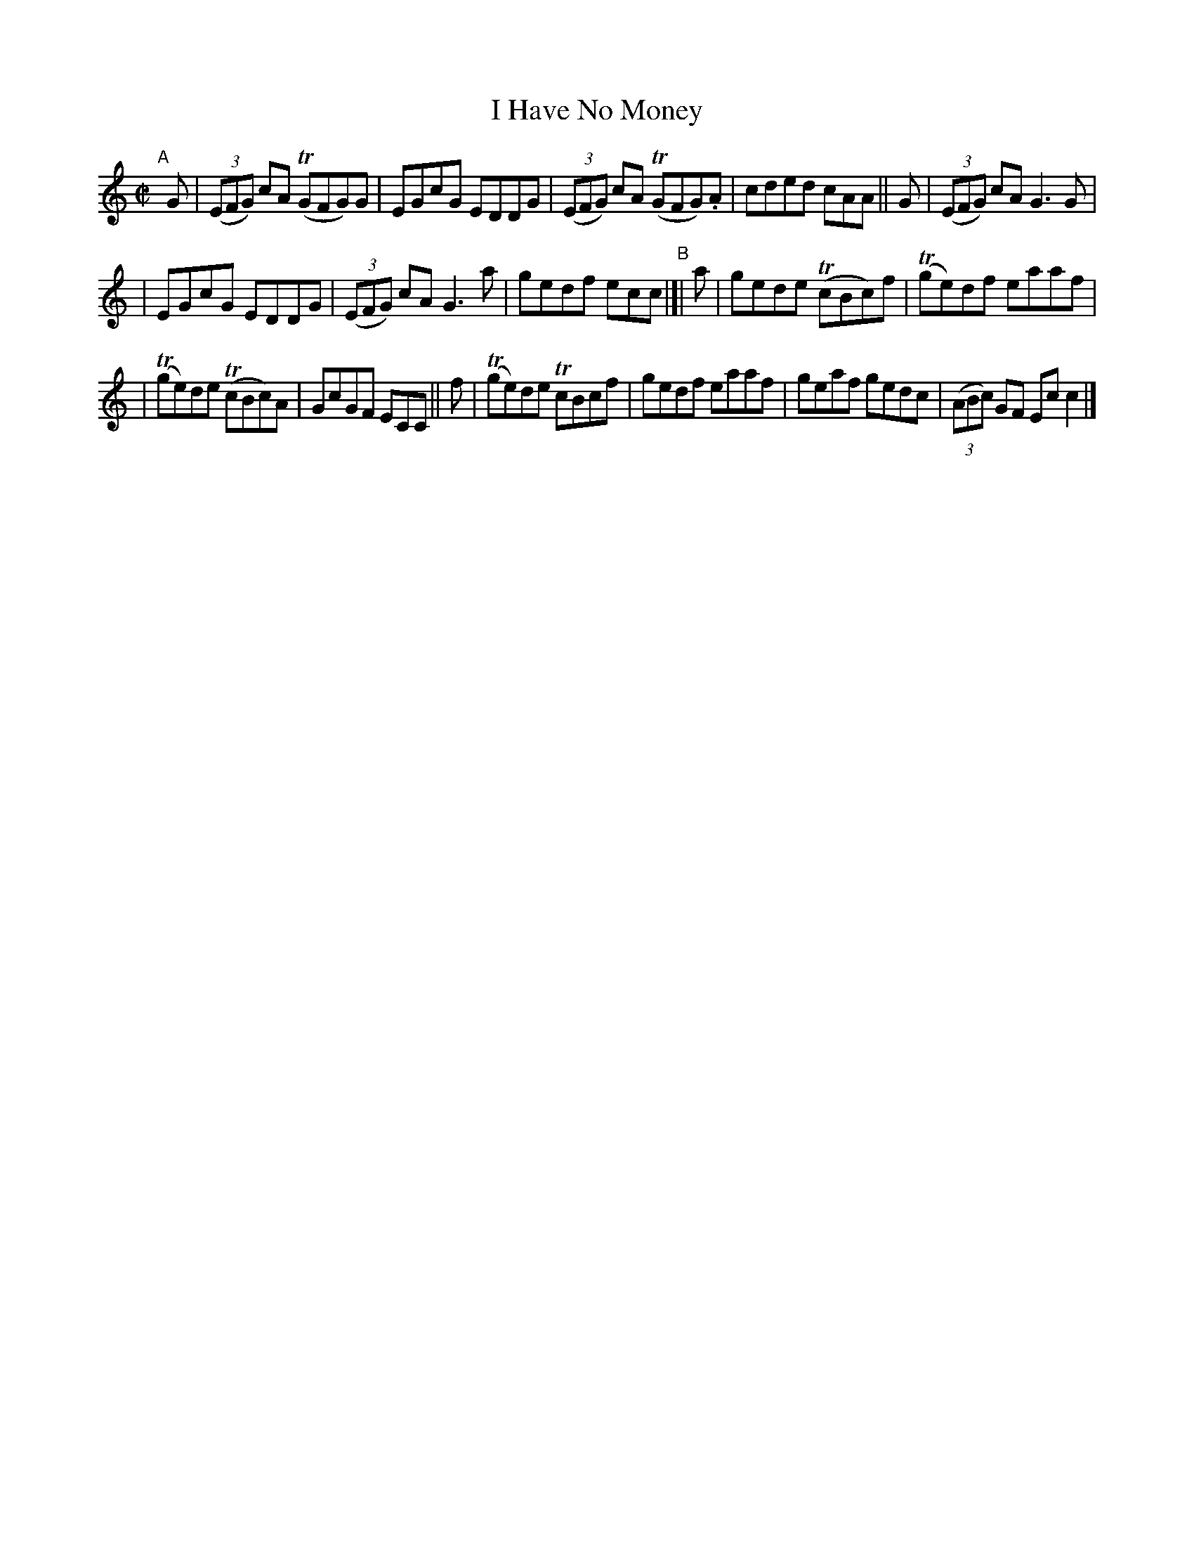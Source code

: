 X: 610
T: I Have No Money
R: reel
%S: s:3 b:16(5+5+6)
B: Francis O'Neill: "The Dance Music of Ireland" (1907) #610
Z: Frank Nordberg - http://www.musicaviva.com
F: http://www.musicaviva.com/abc/tunes/ireland/oneill-1001/0610/oneill-1001-0610-1.abc
%m: Tn = (3n/o/n/
M: C|
L: 1/8
K: C
"^A"[|]\
G | (3(EFG) cA (TGFG)G | EGcG EDDG | (3(EFG) cA (TGFG).A | cded cAA || G | (3(EFG) cA G3G |
| EGcG EDDG | (3(EFG) cA G3a | gedf ecc "^B"|[| a | gede (TcBc)f | (Tge)df eaaf |
| (Tge)de (TcBc)A | GcGF ECC || f | (Tge)de TcBcf | gedf eaaf | geaf gedc | (3(ABc) GF Ecc2 |]
